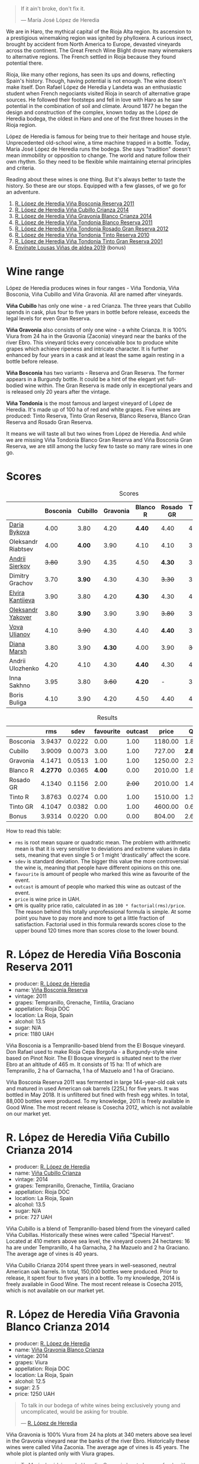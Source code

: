[[file:/images/2023-04-18-tondonia/2023-04-19-07-17-22-EB8846F4-8B1A-4B9F-A824-D88AA3700B35-1-102-a.webp]]

#+begin_quote
If it ain't broke, don't fix it.

--- María José López de Heredia
#+end_quote

We are in Haro, the mythical capital of the Rioja Alta region. Its ascension to a prestigious winemaking region was ignited by phylloxera. A curious insect, brought by accident from North America to Europe, devasted vineyards across the continent. The Great French Wine Blight drove many winemakers to alternative regions. The French settled in Rioja because they found potential there.

Rioja, like many other regions, has seen its ups and downs, reflecting Spain's history. Though, having potential is not enough. The wine doesn't make itself. Don Rafael López de Heredia y Landeta was an enthusiastic student when French negociants visited Rioja in search of alternative grape sources. He followed their footsteps and fell in love with Haro as he saw potential in the combination of soil and climate. Around 1877 he began the design and construction of the complex, known today as the López de Heredia bodega, the oldest in Haro and one of the first three houses in the Rioja region.

López de Heredia is famous for being true to their heritage and house style. Unprecedented old-school wine, a time machine trapped in a bottle. Today, María José López de Heredia runs the bodega. She says "tradition" doesn't mean immobility or opposition to change. The world and nature follow their own rhythm. So they need to be flexible while maintaining eternal principles and criteria.

Reading about these wines is one thing. But it's always better to taste the history. So these are our stops. Equipped with a few glasses, of we go for an adventure.

1. [[barberry:/wines/3fb511fa-b0d8-45e4-b873-bd1edd50a543][R. López de Heredia Viña Bosconia Reserva 2011]]
2. [[barberry:/wines/849dafd4-c8d6-4ec7-a265-25ccf1f72e32][R. López de Heredia Viña Cubillo Crianza 2014]]
3. [[barberry:/wines/1a2df79b-c2e6-4bbd-b4fe-013b511fa05d][R. López de Heredia Viña Gravonia Blanco Crianza 2014]]
4. [[barberry:/wines/ca7b2b58-fb6d-4110-84f0-aa8b6c7ed3dc][R. López de Heredia Viña Tondonia Blanco Reserva 2011]]
5. [[barberry:/wines/a3ce9c93-1782-4588-b9b6-0f9082089018][R. López de Heredia Viña Tondonia Rosado Gran Reserva 2012]]
6. [[barberry:/wines/7c02f810-b722-492d-a23e-40c1c1ef41f4][R. López de Heredia Viña Tondonia Tinto Reserva 2010]]
7. [[barberry:/wines/45e8e973-f58a-4fb8-8a72-5230efba1cb6][R. López de Heredia Viña Tondonia Tinto Gran Reserva 2001]]
8. [[barberry:/wines/dd40e9e7-9060-4e13-ae70-a3c2c946562b][Envínate Lousas Viñas de aldea 2019]] (bonus)

* Wine range
:PROPERTIES:
:ID:                     f2f78060-a2e3-422f-9ee5-18413e46b6c4
:END:

López de Heredia produces wines in four ranges - Viña Tondonia, Viña Bosconia, Viña Cubillo and Viña Gravonia. All are named after vineyards.

*Viña Cubillo* has only one wine - a red Crianza. The three years that Cubillo spends in cask, plus four to five years in bottle before release, exceeds the legal levels for even Gran Reserva.

*Viña Gravonia* also consists of only one wine - a white Crianza. It is 100% Viura from 24 ha in the Gravonia (Zaconia) vineyard near the banks of the river Ebro. This vineyard ticks every conceivable box to produce white grapes which achieve ripeness and intricate character. It is further enhanced by four years in a cask and at least the same again resting in a bottle before release.

*Viña Bosconia* has two variants - Reserva and Gran Reserva. The former appears in a Burgundy bottle. It could be a hint of the elegant yet full-bodied wine within. The Gran Reserva is made only in exceptional years and is released only 20 years after the vintage.

*Viña Tondonia* is the most famous and largest vineyard of López de Heredia. It's made up of 100 ha of red and white grapes. Five wines are produced: Tinto Reserva, Tinto Gran Reserva, Blanco Reserva, Blanco Gran Reserva and Rosado Gran Reserva.

[[file:/images/2023-04-18-tondonia/2023-04-19-08-23-03-IMG-6457.webp]]

It means we will taste all but two wines from López de Heredia. And while we are missing Viña Tondonia Blanco Gran Reserva and Viña Bosconia Gran Reserva, we are still among the lucky few to taste so many rare wines in one go.

* Scores
:PROPERTIES:
:ID:                     1fcc477c-32a7-461b-86d8-363a0027b46d
:END:

#+attr_html: :class tasting-scores
#+caption: Scores
#+results: scores
|                                                                 | Bosconia | Cubillo | Gravonia | Blanco R | Rosado GR | Tinto R | Tinto GR | Bonus |
|-----------------------------------------------------------------+----------+---------+----------+----------+-----------+---------+----------+-------|
| [[barberry:/convives/842ecc7c-ebd4-47f8-89d4-43577ac50cd2][Daria Bykova]]       |     4.00 |    3.80 |     4.20 |   *4.40* |      4.40 |    4.00 |     4.20 |     - |
| Oleksandr Riabtsev |     4.00 |  *4.00* |     3.90 |     4.10 |      4.10 |    3.90 |     3.80 |  3.80 |
| [[barberry:/convives/eba14a2a-889c-4793-ab0b-c2e69ea0a719][Andrii Sierkov]]     |   +3.80+ |    3.90 |     4.35 |     4.50 |    *4.30* |    3.90 |     4.30 |  3.70 |
| Dimitry Grachov    |     3.70 |  *3.90* |     4.30 |     4.30 |    +3.30+ |    3.50 |     4.40 |  3.80 |
| [[barberry:/convives/174fdf94-97c8-4baa-adc9-d026a1fc190c][Elvira Kantiieva]]   |     3.90 |    3.80 |     4.20 |   *4.30* |      4.30 |    4.00 |     4.20 |     - |
| [[barberry:/convives/dcadee96-ea16-4b24-ab7a-78cc8abfe007][Oleksandr Yakover]]  |     3.80 |  *3.90* |     3.90 |     3.90 |    +3.80+ |    3.90 |     3.90 |     - |
| [[barberry:/convives/f41d2538-a1cc-4293-abd9-9382eb585ae6][Vova Ulianov]]       |     4.10 |  +3.90+ |     4.30 |     4.40 |    *4.40* |    3.90 |     4.20 |  4.00 |
| [[barberry:/convives/535c1389-ddc4-4e59-8d85-3dd2cf2612e2][Diana Marsh]]        |     3.80 |    3.90 |   *4.30* |     4.00 |      3.90 |  +3.70+ |     3.90 |     - |
| Andrii Ulozhenko   |     4.20 |    4.10 |     4.30 |   *4.40* |      4.30 |    4.10 |   +4.00+ |  4.10 |
| Inna Sakhno        |     3.95 |    3.80 |   +3.60+ |   *4.20* |         - |    3.70 |     3.90 |  4.10 |
| Boris Buliga       |     4.10 |    3.90 |     4.20 |     4.50 |      4.40 |    4.00 |     4.30 |  4.00 |

#+attr_html: :class tasting-scores :rules groups :cellspacing 0 :cellpadding 6
#+caption: Results
#+results: summary
|           |      rms |   sdev | favourite | outcast |   price |      QPR |
|-----------+----------+--------+-----------+---------+---------+----------|
| Bosconia  |   3.9437 | 0.0222 |      0.00 |    1.00 | 1180.00 |   1.8614 |
| Cubillo   |   3.9009 | 0.0073 |      3.00 |    1.00 |  727.00 | *2.8428* |
| Gravonia  |   4.1471 | 0.0513 |      1.00 |    1.00 | 1250.00 |   2.3791 |
| Blanco R  | *4.2770* | 0.0365 |    *4.00* |    0.00 | 2010.00 |   1.8151 |
| Rosado GR |   4.1340 | 0.1156 |      2.00 |  +2.00+ | 2010.00 |   1.4328 |
| Tinto R   |   3.8763 | 0.0274 |      0.00 |    1.00 | 1510.00 |   1.3145 |
| Tinto GR  |   4.1047 | 0.0382 |      0.00 |    1.00 | 4600.00 |   0.6072 |
| Bonus     |   3.9314 | 0.0220 |      0.00 |    0.00 |  804.00 |   2.6821 |

How to read this table:

- =rms= is root mean square or quadratic mean. The problem with arithmetic mean is that it is very sensitive to deviations and extreme values in data sets, meaning that even single 5 or 1 might 'drastically' affect the score.
- =sdev= is standard deviation. The bigger this value the more controversial the wine is, meaning that people have different opinions on this one.
- =favourite= is amount of people who marked this wine as favourite of the event.
- =outcast= is amount of people who marked this wine as outcast of the event.
- =price= is wine price in UAH.
- =QPR= is quality price ratio, calculated in as =100 * factorial(rms)/price=. The reason behind this totally unprofessional formula is simple. At some point you have to pay more and more to get a little fraction of satisfaction. Factorial used in this formula rewards scores close to the upper bound 120 times more than scores close to the lower bound.

* R. López de Heredia Viña Bosconia Reserva 2011
:PROPERTIES:
:ID:                     c24e058e-afcd-4ee8-a13c-de517993cc62
:END:

#+attr_html: :class bottle-right
[[file:/images/2023-04-18-tondonia/2022-09-17-20-55-09-IMG-2229.webp]]

- producer: [[barberry:/producers/d048b1cd-89b4-413e-a5f7-50ace090907c][R. López de Heredia]]
- name: [[barberry:/wines/3fb511fa-b0d8-45e4-b873-bd1edd50a543][Viña Bosconia Reserva]]
- vintage: 2011
- grapes: Tempranillo, Grenache, Tintilia, Graciano
- appellation: Rioja DOC
- location: La Rioja, Spain
- alcohol: 13.5
- sugar: N/A
- price: 1180 UAH

Viña Bosconia is a Tempranillo-based blend from the El Bosque vineyard. Don Rafael used to make Rioja Cepa Borgoña - a Burgundy-style wine based on Pinot Noir. The El Bosque vineyard is situated next to the river Ebro at an altitude of 465 m. It consists of 15 ha: 11 of which are Tempranillo, 2 ha of Garnacha, 1 ha of Mazuelo and 1 ha of Graciano.

Viña Bosconia Reserva 2011 was fermented in large 144-year-old oak vats and matured in used American oak barrels (225L) for five years. It was bottled in May 2018. It is unfiltered but fined with fresh egg whites. In total, 88,000 bottles were produced. To my knowledge, 2011 is freely available in Good Wine. The most recent release is Cosecha 2012, which is not available on our market yet.

* R. López de Heredia Viña Cubillo Crianza 2014
:PROPERTIES:
:ID:                     a8b8cadf-c905-4fbc-90ab-7791a60b5959
:END:

#+attr_html: :class bottle-right
[[file:/images/2023-04-18-tondonia/2022-09-17-20-56-12-IMG-2237.webp]]

- producer: [[barberry:/producers/d048b1cd-89b4-413e-a5f7-50ace090907c][R. López de Heredia]]
- name: [[barberry:/wines/849dafd4-c8d6-4ec7-a265-25ccf1f72e32][Viña Cubillo Crianza]]
- vintage: 2014
- grapes: Tempranillo, Grenache, Tintilia, Graciano
- appellation: Rioja DOC
- location: La Rioja, Spain
- alcohol: 13.5
- sugar: N/A
- price: 727 UAH

Viña Cubillo is a blend of Tempranillo-based blend from the vineyard called Viña Cubillas. Historically these wines were called "Special Harvest". Located at 410 meters above sea level, the vineyard covers 24 hectares: 16 ha are under Tempranillo, 4 ha Garnacha, 2 ha Mazuelo and 2 ha Graciano. The average age of vines is 40 years.

Viña Cubillo Crianza 2014 spent three years in well-seasoned, neutral American oak barrels. In total, 150,000 bottles were produced. Prior to release, it spent four to five years in a bottle. To my knowledge, 2014 is freely available in Good Wine. The most recent release is Cosecha 2015, which is not available on our market yet.

* R. López de Heredia Viña Gravonia Blanco Crianza 2014
:PROPERTIES:
:ID:                     51eb73f4-4eab-4c6a-8c67-56792c527fe4
:END:

#+attr_html: :class bottle-right
[[file:/images/2023-04-18-tondonia/2022-11-05-11-56-30-photo-2022-11-05 11.56.13.webp]]

- producer: [[barberry:/producers/d048b1cd-89b4-413e-a5f7-50ace090907c][R. López de Heredia]]
- name: [[barberry:/wines/1a2df79b-c2e6-4bbd-b4fe-013b511fa05d][Viña Gravonia Blanco Crianza]]
- vintage: 2014
- grapes: Viura
- appellation: Rioja DOC
- location: La Rioja, Spain
- alcohol: 12.5
- sugar: 2.5
- price: 1250 UAH

#+begin_quote
To talk in our bodega of white wines being exclusively young and uncomplicated, would be asking for trouble.

--- [[https://lopezdeheredia.com/english/vinos/vinos.html][R. López de Heredia]]
#+end_quote

Viña Gravonia is 100% Viura from 24 ha plots at 340 meters above sea level in the Gravonia vineyard near the banks of the river Ebro. Historically these wines were called Viña Zaconia. The average age of vines is 45 years. The whole plot is planted only with Viura grapes.

#+begin_quote
To María José López de Heredia, Gravonia has to be very fresh with citrus freshness and some nuttiness but without the bitterness of the aged Tondonia, which they compare with the Carbonieux and such wines from Graves.

--- [[https://www.robertparker.com/wines/mnKWKWo3J3oHfmfcJ/lopez-de-heredia-vina-gravonia-blanco-2014#professional-notes][Luis Gutiérrez]]
#+end_quote

Viña Gravonia Crianza 2014 spent four years (or maybe even more because of late bottling) in barrels. In total, 25,000 bottles were produced. Prior to release, it spent four to five years in a bottle. To my knowledge, 2014 is not available in Good Wine. The most recent release is Cosecha 2015, which you can freely find on the shelves.

* R. López de Heredia Viña Tondonia Blanco Reserva 2011
:PROPERTIES:
:ID:                     81626d6f-3216-46da-9326-bd77f99ad6f1
:END:

#+attr_html: :class bottle-right
[[file:/images/2023-04-18-tondonia/2023-02-08-12-16-52-IMG-4831.webp]]

- producer: [[barberry:/producers/d048b1cd-89b4-413e-a5f7-50ace090907c][R. López de Heredia]]
- name: [[barberry:/wines/ca7b2b58-fb6d-4110-84f0-aa8b6c7ed3dc][Viña Tondonia Blanco Reserva]]
- vintage: 2011
- grapes: Viura, Malvasía de Rioja
- appellation: Rioja DOC
- location: La Rioja, Spain
- alcohol: 12.5
- sugar: N/A
- price: 2010 UAH

Don Rafael López de Heredia y Landeta created the Tondonia vineyard between 1913 and 1914. Today the vineyard occupies over 100 hectares of land on the right bank of the river Ebro, where the most typical Rioja wines are grown.

#+begin_quote
Ageing wines should be seen as a pedagogic act; the wine is “educated", and hence should never be rushed through speeded-up improvisations which would destroy the biological process which give it its character.

--- [[https://lopezdeheredia.com/english/elaboracion/crianza.html][R. López de Heredia]]
#+end_quote

Unlike Viña Gravonia, Viña Tondonia Blanco Reserva is a Viura-based blend with only 10% of Malvasia - a rather rare grape in Rioja as it represents only 0.23% of Denomination's total cultivated area. The Viña Tondonia Blanco Reserva spends six years in oak. Only 19,000 bottles produced. After bottling, the wine spends up to four years in a bottle to acquire a certain smoothness and a range of aromatic nuances.

For those who enjoy this oxidative style, it's impossible to substitute these wines. Huge demand and low supply mean these wines are not easy to get.

* R. López de Heredia Viña Tondonia Rosado Gran Reserva 2012
:PROPERTIES:
:ID:                     e81d3f0b-d832-4517-9412-a397b8d50500
:END:

#+attr_html: :class bottle-right
[[file:/images/2023-04-18-tondonia/2023-02-08-12-15-53-IMG-4829.webp]]

- producer: [[barberry:/producers/d048b1cd-89b4-413e-a5f7-50ace090907c][R. López de Heredia]]
- name: [[barberry:/wines/a3ce9c93-1782-4588-b9b6-0f9082089018][Viña Tondonia Rosado Gran Reserva]]
- vintage: 2012
- grapes: Tempranillo, Grenache, Viura
- appellation: Rioja DOC
- location: La Rioja, Spain
- alcohol: 12.5
- sugar: 2.5
- price: 2010 UAH

Viña Tondonia Rosado is a blend of Garnacha (60%), Tempranillo (30%), and Viura (10%). It matured in American oak barrels for four years before being bottled. Then it spent a few years in the winery before its release. And 2012 is the most recent one. In total, López de Heredia produced 15,000 bottles.

* R. López de Heredia Viña Tondonia Tinto Reserva 2010
:PROPERTIES:
:ID:                     098b12a8-1953-437f-a238-43a37d79c868
:END:

#+attr_html: :class bottle-right
[[file:/images/2023-04-18-tondonia/2022-11-19-09-54-17-C0A8C98B-7FD6-4B57-A627-F861774DAFB2-1-105-c.webp]]

- producer: [[barberry:/producers/d048b1cd-89b4-413e-a5f7-50ace090907c][R. López de Heredia]]
- name: [[barberry:/wines/7c02f810-b722-492d-a23e-40c1c1ef41f4][Viña Tondonia Tinto Reserva]]
- vintage: 2010
- grapes: Tempranillo, Graciano, Tintilia, Grenache
- appellation: Rioja DOC
- location: La Rioja, Spain
- alcohol: 13
- sugar: 2.5
- price: 1510 UAH

The powerhorse of López de Heredia. Tinto Reserva is produced in huge quantities compared to some other wines. 2010 resulted in 260,000 bottles. And if you think about it, it's not that much. A blend of 70% Tempranillo, 20% Garnacha, 5% Graciano and 5% Mazuelo that fermented in 144-year-old oak vats from when the winery was created and matured in well-seasoned, American oak barrels for six years. It was bottled in May 2017.

* R. López de Heredia Viña Tondonia Tinto Gran Reserva 2001
:PROPERTIES:
:ID:                     b427ac7b-a4fc-4082-b511-4ce72e93fd7f
:END:

#+attr_html: :class bottle-right
[[file:/images/2023-04-18-tondonia/2023-02-08-12-18-36-IMG-4835.webp]]

- producer: [[barberry:/producers/d048b1cd-89b4-413e-a5f7-50ace090907c][R. López de Heredia]]
- name: [[barberry:/wines/45e8e973-f58a-4fb8-8a72-5230efba1cb6][Viña Tondonia Tinto Gran Reserva]]
- vintage: 2001
- grapes: Tempranillo, Grenache, Graciano, Tintilia
- appellation: Rioja DOC
- location: La Rioja, Spain
- alcohol: 13
- sugar: 2.5
- price: 4600 UAH

The 2001 Viña Tondonia Tinto Gran Reserva is the most recent release. And they produce Gran Reserva wines only in exceptional years. For example, the previous release was Cosecha 1995. A blend of 70% Tempranillo, 20% Garnacha, 5% Graciano and 5% Mazuelo that fermented in their ancient oak vats with indigenous yeasts and matured in used barrels for ten years. López de Heredia filled 25,000 bottles in July 2012. After that, the bottle waited for us to open it.

* Resources
:PROPERTIES:
:ID:                     d4c6ef88-1554-431a-b1b9-a8cfc3c197bc
:END:

- [[https://www.robertparker.com/articles/T4MZS8yYsQYYtk2id/spain-rioja-great-again-2018-2019-2020-2021-vintages][Spain: Make Rioja Great Again!]] by Luis Gutiérrez (The Wine Advocate | July 2022 Week 2)
- [[https://lopezdeheredia.com/][R. López de Heredia]]
- [[https://www.bowlerwine.com/producer/lopez-de-heredia][Lopez de Heredia | Bowler Wine]]

